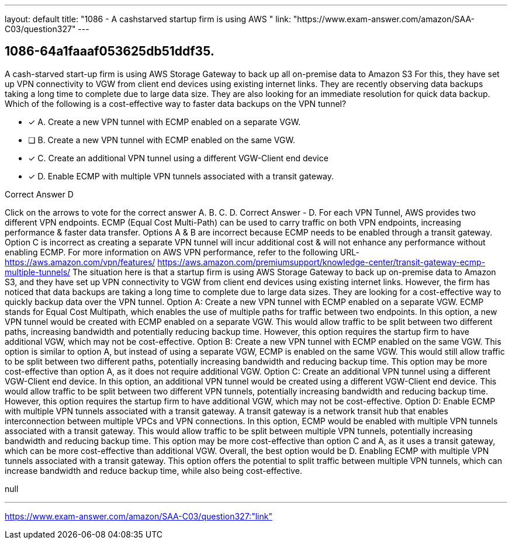 ---
layout: default 
title: "1086 - A cashstarved startup firm is using AWS "
link: "https://www.exam-answer.com/amazon/SAA-C03/question327"
---


[.question]
== 1086-64a1faaaf053625db51ddf35.


****

[.query]
--
A cash-starved start-up firm is using AWS Storage Gateway to back up all on-premise data to Amazon S3
For this, they have set up VPN connectivity to VGW from client end devices using existing internet links.
They are recently observing data backups taking a long time to complete due to large data size.
They are also looking for an immediate resolution for quick data backup.
Which of the following is a cost-effective way to faster data backups on the VPN tunnel?


--

[.list]
--
* [*] A. Create a new VPN tunnel with ECMP enabled on a separate VGW.
* [ ] B. Create a new VPN tunnel with ECMP enabled on the same VGW.
* [*] C. Create an additional VPN tunnel using a different VGW-Client end device
* [*] D. Enable ECMP with multiple VPN tunnels associated with a transit gateway.

--
****

[.answer]
Correct Answer  D

[.explanation]
--
Click on the arrows to vote for the correct answer
A.
B.
C.
D.
Correct Answer - D.
For each VPN Tunnel, AWS provides two different VPN endpoints.
ECMP (Equal Cost Multi-Path) can be used to carry traffic on both VPN endpoints, increasing performance &amp; faster data transfer.
Options A &amp; B are incorrect because ECMP needs to be enabled through a transit gateway.
Option C is incorrect as creating a separate VPN tunnel will incur additional cost &amp; will not enhance any performance without enabling ECMP.
For more information on AWS VPN performance, refer to the following URL-
https://aws.amazon.com/vpn/features/ https://aws.amazon.com/premiumsupport/knowledge-center/transit-gateway-ecmp-multiple-tunnels/
The situation here is that a startup firm is using AWS Storage Gateway to back up on-premise data to Amazon S3, and they have set up VPN connectivity to VGW from client end devices using existing internet links. However, the firm has noticed that data backups are taking a long time to complete due to large data sizes. They are looking for a cost-effective way to quickly backup data over the VPN tunnel.
Option A: Create a new VPN tunnel with ECMP enabled on a separate VGW. ECMP stands for Equal Cost Multipath, which enables the use of multiple paths for traffic between two endpoints. In this option, a new VPN tunnel would be created with ECMP enabled on a separate VGW. This would allow traffic to be split between two different paths, increasing bandwidth and potentially reducing backup time. However, this option requires the startup firm to have additional VGW, which may not be cost-effective.
Option B: Create a new VPN tunnel with ECMP enabled on the same VGW. This option is similar to option A, but instead of using a separate VGW, ECMP is enabled on the same VGW. This would still allow traffic to be split between two different paths, potentially increasing bandwidth and reducing backup time. This option may be more cost-effective than option A, as it does not require additional VGW.
Option C: Create an additional VPN tunnel using a different VGW-Client end device. In this option, an additional VPN tunnel would be created using a different VGW-Client end device. This would allow traffic to be split between two different VPN tunnels, potentially increasing bandwidth and reducing backup time. However, this option requires the startup firm to have additional VGW, which may not be cost-effective.
Option D: Enable ECMP with multiple VPN tunnels associated with a transit gateway. A transit gateway is a network transit hub that enables interconnection between multiple VPCs and VPN connections. In this option, ECMP would be enabled with multiple VPN tunnels associated with a transit gateway. This would allow traffic to be split between multiple VPN tunnels, potentially increasing bandwidth and reducing backup time. This option may be more cost-effective than option C and A, as it uses a transit gateway, which can be more cost-effective than additional VGW.
Overall, the best option would be D. Enabling ECMP with multiple VPN tunnels associated with a transit gateway. This option offers the potential to split traffic between multiple VPN tunnels, which can increase bandwidth and reduce backup time, while also being cost-effective.
--

[.ka]
null

'''



https://www.exam-answer.com/amazon/SAA-C03/question327:"link"


